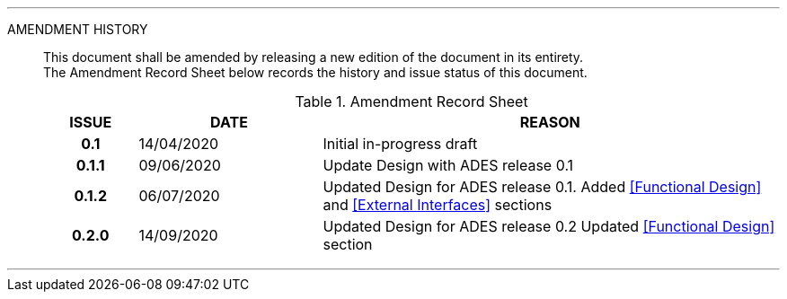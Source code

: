 
'''

AMENDMENT HISTORY::
This document shall be amended by releasing a new edition of the document in its entirety. +
The Amendment Record Sheet below records the history and issue status of this document.
+
.Amendment Record Sheet
[cols="^1h,^2,<5"]
|===
| ISSUE | DATE | REASON

| 0.1 | 14/04/2020 | Initial in-progress draft
| 0.1.1 | 09/06/2020 | Update Design with ADES release 0.1
| 0.1.2 | 06/07/2020 | Updated Design for ADES release 0.1. Added <<Functional Design>> and <<External Interfaces>> sections
| 0.2.0 | 14/09/2020 | Updated Design for ADES release 0.2  Updated <<Functional Design>> section
|===

'''
